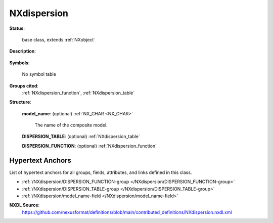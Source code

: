 .. auto-generated by dev_tools.docs.nxdl from the NXDL source contributed_definitions/NXdispersion.nxdl.xml -- DO NOT EDIT

.. index::
    ! NXdispersion (base class)
    ! dispersion (base class)
    see: dispersion (base class); NXdispersion

.. _NXdispersion:

============
NXdispersion
============

**Status**:

  base class, extends :ref:`NXobject`

**Description**:

  .. collapse:: A dispersion denoting a sum of different dispersions. ...

      A dispersion denoting a sum of different dispersions.
      All NXdispersion_table and NXdispersion_function groups will be added together
      to form a single dispersion.

**Symbols**:

  No symbol table

**Groups cited**:
  :ref:`NXdispersion_function`, :ref:`NXdispersion_table`

.. index:: NXdispersion_table (base class); used in base class, NXdispersion_function (base class); used in base class

**Structure**:

  .. _/NXdispersion/model_name-field:

  .. index:: model_name (field)

  **model_name**: (optional) :ref:`NX_CHAR <NX_CHAR>` 

    The name of the composite model.

  .. _/NXdispersion/DISPERSION_TABLE-group:

  **DISPERSION_TABLE**: (optional) :ref:`NXdispersion_table` 


  .. _/NXdispersion/DISPERSION_FUNCTION-group:

  **DISPERSION_FUNCTION**: (optional) :ref:`NXdispersion_function` 



Hypertext Anchors
-----------------

List of hypertext anchors for all groups, fields,
attributes, and links defined in this class.


* :ref:`/NXdispersion/DISPERSION_FUNCTION-group </NXdispersion/DISPERSION_FUNCTION-group>`
* :ref:`/NXdispersion/DISPERSION_TABLE-group </NXdispersion/DISPERSION_TABLE-group>`
* :ref:`/NXdispersion/model_name-field </NXdispersion/model_name-field>`

**NXDL Source**:
  https://github.com/nexusformat/definitions/blob/main/contributed_definitions/NXdispersion.nxdl.xml
